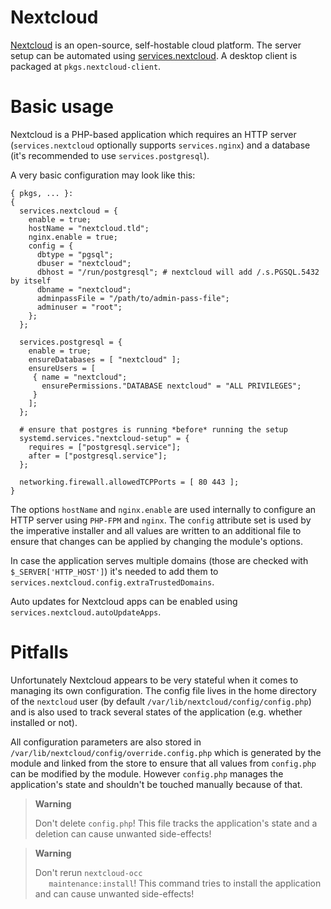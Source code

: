 * Nextcloud
  :PROPERTIES:
  :CUSTOM_ID: module-services-nextcloud
  :END:

[[https://nextcloud.com/][Nextcloud]] is an open-source, self-hostable
cloud platform. The server setup can be automated using
[[#opt-services.nextcloud.enable][services.nextcloud]]. A desktop client
is packaged at =pkgs.nextcloud-client=.

* Basic usage
  :PROPERTIES:
  :CUSTOM_ID: module-services-nextcloud-basic-usage
  :END:

Nextcloud is a PHP-based application which requires an HTTP server
(=services.nextcloud= optionally supports =services.nginx=) and a
database (it's recommended to use =services.postgresql=).

A very basic configuration may look like this:

#+BEGIN_EXAMPLE
  { pkgs, ... }:
  {
    services.nextcloud = {
      enable = true;
      hostName = "nextcloud.tld";
      nginx.enable = true;
      config = {
        dbtype = "pgsql";
        dbuser = "nextcloud";
        dbhost = "/run/postgresql"; # nextcloud will add /.s.PGSQL.5432 by itself
        dbname = "nextcloud";
        adminpassFile = "/path/to/admin-pass-file";
        adminuser = "root";
      };
    };

    services.postgresql = {
      enable = true;
      ensureDatabases = [ "nextcloud" ];
      ensureUsers = [
       { name = "nextcloud";
         ensurePermissions."DATABASE nextcloud" = "ALL PRIVILEGES";
       }
      ];
    };

    # ensure that postgres is running *before* running the setup
    systemd.services."nextcloud-setup" = {
      requires = ["postgresql.service"];
      after = ["postgresql.service"];
    };

    networking.firewall.allowedTCPPorts = [ 80 443 ];
  }
#+END_EXAMPLE

The options =hostName= and =nginx.enable= are used internally to
configure an HTTP server using =PHP-FPM= and =nginx=. The =config=
attribute set is used by the imperative installer and all values are
written to an additional file to ensure that changes can be applied by
changing the module's options.

In case the application serves multiple domains (those are checked with
=$_SERVER['HTTP_HOST']=) it's needed to add them to
=services.nextcloud.config.extraTrustedDomains=.

Auto updates for Nextcloud apps can be enabled using
=services.nextcloud.autoUpdateApps=.

* Pitfalls
  :PROPERTIES:
  :CUSTOM_ID: module-services-nextcloud-pitfalls-during-upgrade
  :END:

Unfortunately Nextcloud appears to be very stateful when it comes to
managing its own configuration. The config file lives in the home
directory of the =nextcloud= user (by default
=/var/lib/nextcloud/config/config.php=) and is also used to track
several states of the application (e.g. whether installed or not).

All configuration parameters are also stored in
=/var/lib/nextcloud/config/override.config.php= which is generated by
the module and linked from the store to ensure that all values from
=config.php= can be modified by the module. However =config.php= manages
the application's state and shouldn't be touched manually because of
that.

#+BEGIN_QUOTE
  *Warning*

  Don't delete =config.php=! This file tracks the application's state
  and a deletion can cause unwanted side-effects!
#+END_QUOTE

#+BEGIN_QUOTE
  *Warning*

  Don't rerun =nextcloud-occ
     maintenance:install=! This command tries to install the application
  and can cause unwanted side-effects!
#+END_QUOTE

